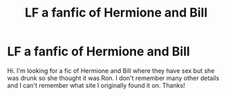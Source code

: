 #+TITLE: LF a fanfic of Hermione and Bill

* LF a fanfic of Hermione and Bill
:PROPERTIES:
:Author: monkeyjoe23
:Score: 1
:DateUnix: 1567607677.0
:DateShort: 2019-Sep-04
:FlairText: Request
:END:
Hi. I'm looking for a fic of Hermione and Bill where they have sex but she was drunk so she thought it was Ron. I don't remember many other details and I can't remember what site I originally found it on. Thanks!

